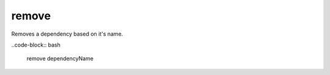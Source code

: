 remove
======

Removes a dependency based on it's name.


..code-block:: bash

    remove dependencyName

..